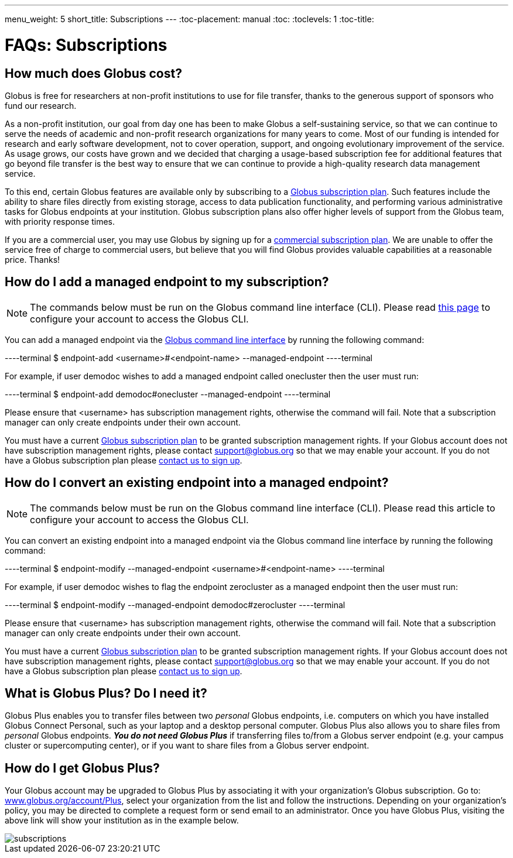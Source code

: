 ---
menu_weight: 5
short_title: Subscriptions
---
:toc-placement: manual
:toc:
:toclevels: 1
:toc-title:

= FAQs: Subscriptions

toc::[]

== How much does Globus cost?
Globus is free for researchers at non-profit institutions to use for file transfer, thanks to the generous support of sponsors who fund our research.

As a non-profit institution, our goal from day one has been to make Globus a self-sustaining service, so that we can continue to serve the needs of academic and non-profit research organizations for many years to come. Most of our funding is intended for research and early software development, not to cover operation, support, and ongoing evolutionary improvement of the service. As usage grows, our costs have grown and we decided that charging a usage-based subscription fee for additional features that go beyond file transfer is the best way to ensure that we can continue to provide a high-quality research data management service.

To this end, certain Globus features are available only by subscribing to a link:https://www.globus.org/subscriptions[Globus subscription plan]. Such features include the ability to share files directly from existing storage, access to data publication functionality, and performing various administrative tasks for Globus endpoints at your institution. Globus subscription plans also offer higher levels of support from the Globus team, with priority response times.

If you are a commercial user, you may use Globus by signing up for a link:https://www.globus.org/subscriptions#commercial-pricing[commercial subscription plan]. We are unable to offer the service free of charge to commercial users, but believe that you will find Globus provides valuable capabilities at a reasonable price. Thanks!

== How do I add a managed endpoint to my subscription?
NOTE: The commands below must be run on the Globus command line interface (CLI). Please read link:../../cli/using-the-cli/[this page] to configure your account to access the Globus CLI.

You can add a managed endpoint via the link:../../cli/using-the-cli/[Globus command line interface] by running the following command:

----terminal
$ endpoint-add <username>#<endpoint-name> --managed-endpoint
----terminal

For example, if user [uservars]#demodoc# wishes to add a managed endpoint called [uservars]#onecluster# then the user must run:

----terminal
$ endpoint-add demodoc#onecluster --managed-endpoint
----terminal

Please ensure that [uservars]#<username># has subscription management rights, otherwise the command will fail. Note that a subscription manager can only create endpoints under their own account.

You must have a current link:https://www.globus.org/subscriptions[Globus subscription plan] to be granted subscription management rights. If your Globus account does not have subscription management rights, please contact support@globus.org so that we may enable your account. If you do not have a Globus subscription plan please link:https://www.globus.org/subscriptions/non-profit-subscription-inquiry[contact us to sign up].

== How do I convert an existing endpoint into a managed endpoint?
NOTE: The commands below must be run on the Globus command line interface (CLI). Please read this article to configure your account to access the Globus CLI.

You can convert an existing endpoint into a managed endpoint via the Globus command line interface by running the following command:

----terminal
$ endpoint-modify --managed-endpoint <username>#<endpoint-name>
----terminal

For example, if user [uservars]#demodoc# wishes to flag the endpoint [uservars]#zerocluster# as a managed endpoint then the user must run:

----terminal
$ endpoint-modify --managed-endpoint demodoc#zerocluster
----terminal

Please ensure that [uservars]#<username># has subscription management rights, otherwise the command will fail. Note that a subscription manager can only create endpoints under their own account.

You must have a current link:https://www.globus.org/subscriptions[Globus subscription plan] to be granted subscription management rights. If your Globus account does not have subscription management rights, please contact support@globus.org so that we may enable your account. If you do not have a Globus subscription plan please link:https://www.globus.org/subscriptions/non-profit-subscription-inquiry[contact us to sign up].

== What is Globus Plus? Do I need it?
Globus Plus enables you to transfer files between two _personal_ Globus endpoints, i.e. computers on which you have installed Globus Connect Personal, such as your laptop and a desktop personal computer. Globus Plus also allows you to share files from _personal_ Globus endpoints. *_You do not need Globus Plus_* if transferring files to/from a Globus server endpoint (e.g. your campus cluster or supercomputing center), or if you want to share files from a Globus server endpoint.

== How do I get Globus Plus?
Your Globus account may be upgraded to Globus Plus by associating it with your organization's Globus subscription. Go to: link:https://www.globus.org/account/Plus[www.globus.org/account/Plus], select your organization from the list and follow the instructions. Depending on your organization's policy, you may be directed to complete a request form or send email to an administrator. Once you have Globus Plus, visiting the above link will show your institution as in the example below.

[role="img-responsive center-block"]
image::images/subscriptions.png[]